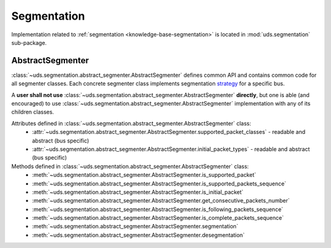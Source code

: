 Segmentation
============
Implementation related to :ref:`segmentation <knowledge-base-segmentation>` is located in :mod:`uds.segmentation`
sub-package.


AbstractSegmenter
-----------------
:class:`~uds.segmentation.abstract_segmenter.AbstractSegmenter` defines common API and contains common code for all
segmenter classes. Each concrete segmenter class implements segmentation
`strategy <https://www.tutorialspoint.com/design_pattern/strategy_pattern.htm>`_ for a specific bus.

A **user shall not use** :class:`~uds.segmentation.abstract_segmenter.AbstractSegmenter` **directly**, but one is able
(and encouraged) to use :class:`~uds.segmentation.abstract_segmenter.AbstractSegmenter` implementation with any of its
children classes.

Attributes defined in :class:`~uds.segmentation.abstract_segmenter.AbstractSegmenter` class:
 - :attr:`~uds.segmentation.abstract_segmenter.AbstractSegmenter.supported_packet_classes` - readable and abstract (bus specific)
 - :attr:`~uds.segmentation.abstract_segmenter.AbstractSegmenter.initial_packet_types` - readable and abstract (bus specific)

Methods defined in :class:`~uds.segmentation.abstract_segmenter.AbstractSegmenter` class:
 - :meth:`~uds.segmentation.abstract_segmenter.AbstractSegmenter.is_supported_packet`
 - :meth:`~uds.segmentation.abstract_segmenter.AbstractSegmenter.is_supported_packets_sequence`
 - :meth:`~uds.segmentation.abstract_segmenter.AbstractSegmenter.is_initial_packet`
 - :meth:`~uds.segmentation.abstract_segmenter.AbstractSegmenter.get_consecutive_packets_number`
 - :meth:`~uds.segmentation.abstract_segmenter.AbstractSegmenter.is_following_packets_sequence`
 - :meth:`~uds.segmentation.abstract_segmenter.AbstractSegmenter.is_complete_packets_sequence`
 - :meth:`~uds.segmentation.abstract_segmenter.AbstractSegmenter.segmentation`
 - :meth:`~uds.segmentation.abstract_segmenter.AbstractSegmenter.desegmentation`
